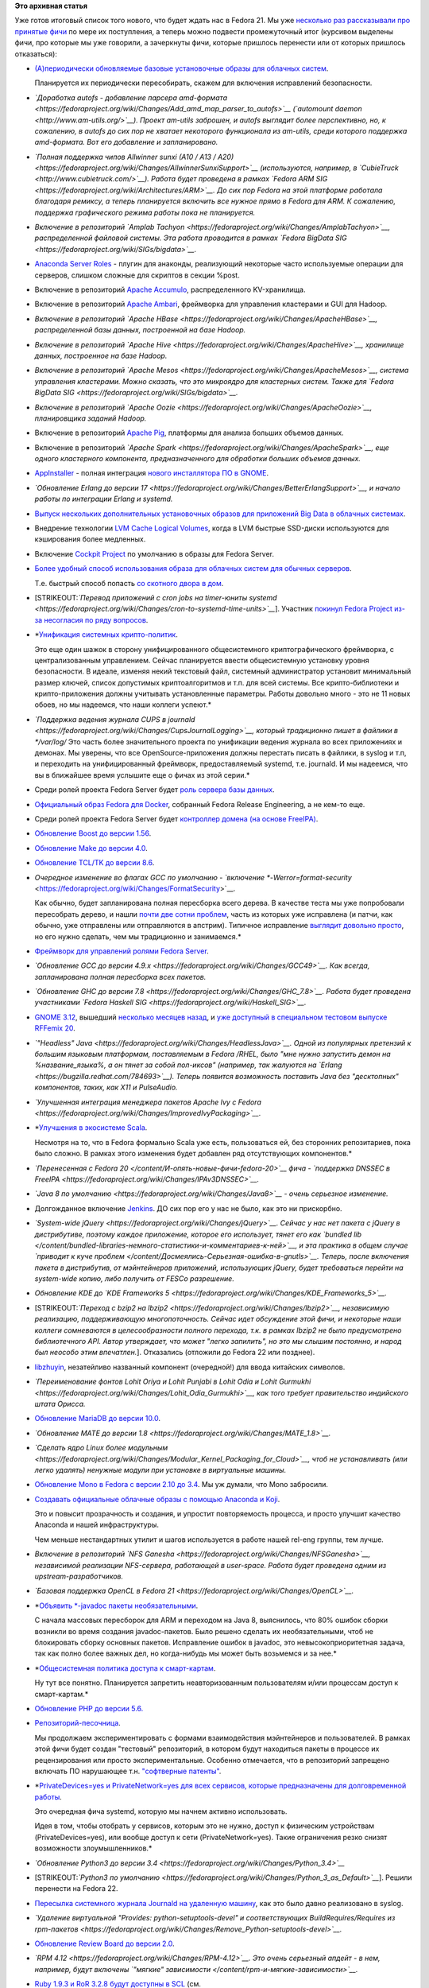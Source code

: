 .. title: Итоговая пачка фич Fedora 21
.. slug: Итоговая-пачка-фич-fedora-21
.. date: 2014-06-22 21:17:14
.. tags:
.. category:
.. link:
.. description:
.. type: text
.. author: Peter Lemenkov

**Это архивная статья**


| Уже готов итоговый список того нового, что будет ждать нас в Fedora
  21. Мы уже `несколько </content/Будущие-фичи-fedora-21>`__
  `раз </content/Еще-немного-будущих-фич-fedora-21>`__
  `рассказывали </content/Новые-фичи-fedora-на-подходе>`__
  `про </content/Новые-фичи-fedora-21>`__
  `принятые </content/Новые-фичи-fedora-21-0>`__
  `фичи </content/Новые-фичи-fedora-21-1>`__ по мере их поступления, а
  теперь можно подвести промежуточный итог (курсивом выделены фичи, про
  которые мы уже говорили, а зачеркнуты фичи, которые пришлось перенести
  или от которых пришлось отказаться):

-  `(А)периодически обновляемые базовые установочные образы для облачных
   систем <https://fedoraproject.org/wiki/Changes/(A)Periodic_Updates_to_Cloud_Images>`__.

   Планируется их периодически пересобирать, скажем для включения
   исправлений безопасности.

-  *`Доработка autofs - добавление парсера
   amd-формата <https://fedoraproject.org/wiki/Changes/Add_amd_map_parser_to_autofs>`__
   (`automount daemon <http://www.am-utils.org/>`__). Проект am-utils
   заброшен, и autofs выглядит более перспективно, но, к сожалению, в
   autofs до сих пор не хватает некоторого функционала из am-utils,
   среди которого поддержка amd-формата. Вот его добавление и
   запланировано.*
-  *`Полная поддержка чипов Allwinner sunxi (A10 / A13 /
   A20) <https://fedoraproject.org/wiki/Changes/AllwinnerSunxiSupport>`__
   (используются, например, в
   `CubieTruck <http://www.cubietruck.com/>`__). Работа будет проведена
   в рамках `Fedora ARM
   SIG <https://fedoraproject.org/wiki/Architectures/ARM>`__. До сих пор
   Fedora на этой платформе работала благодаря ремиксу, а теперь
   планируется включить все нужное прямо в Fedora для ARM. К сожалению,
   поддержка графического режима работы пока не планируется.*
-  *Включение в репозиторий `Amplab
   Tachyon <https://fedoraproject.org/wiki/Changes/AmplabTachyon>`__,
   распределенной файловой системы. Эта работа проводится в рамках
   `Fedora BigData
   SIG <https://fedoraproject.org/wiki/SIGs/bigdata>`__.*
-  `Anaconda Server
   Roles <https://fedoraproject.org/wiki/Changes/AnacondaServerRoleSupport>`__
   - плугин для анаконды, реализующий некоторые часто используемые
   операции для серверов, слишком сложные для скриптов в секции %post.

-  Включение в репозиторий `Apache
   Accumulo <https://fedoraproject.org/wiki/Changes/ApacheAccumulo>`__,
   распределенного KV-хранилища.

-  Включение в репозиторий `Apache
   Ambari <https://fedoraproject.org/wiki/Changes/ApacheAmbari>`__,
   фреймворка для управления кластерами и GUI для Hadoop.

-  *Включение в репозиторий `Apache
   HBase <https://fedoraproject.org/wiki/Changes/ApacheHBase>`__,
   распределенной базы данных, построенной на базе Hadoop.*
-  *Включение в репозиторий `Apache
   Hive <https://fedoraproject.org/wiki/Changes/ApacheHive>`__,
   хранилище данных, построенное на базе Hadoop.*
-  *Включение в репозиторий `Apache
   Mesos <https://fedoraproject.org/wiki/Changes/ApacheMesos>`__,
   система управления кластерами. Можно сказать, что это микроядро для
   кластерных систем. Также для `Fedora BigData
   SIG <https://fedoraproject.org/wiki/SIGs/bigdata>`__.*
-  *Включение в репозиторий `Apache
   Oozie <https://fedoraproject.org/wiki/Changes/ApacheOozie>`__,
   планировщика заданий Hadoop.*
-  Включение в репозиторий `Apache
   Pig <https://fedoraproject.org/wiki/Changes/ApachePig>`__, платформы
   для анализа больших объемов данных.

-  Включение в репозиторий *`Apache
   Spark <https://fedoraproject.org/wiki/Changes/ApacheSpark>`__, еще
   одного кластерного компонента, предназначенного для обработки больших
   объемов данных.*
-  `AppInstaller <https://fedoraproject.org/wiki/Changes/AppInstallerContinued>`__
   - полная интеграция `нового инсталлятора ПО в
   GNOME </content/Дополнения-к-приложениям-в-gnome-software>`__.

-  *`Обновление Erlang до версии
   17 <https://fedoraproject.org/wiki/Changes/BetterErlangSupport>`__, и
   начало работы по интеграции Erlang и systemd.*
-  `Выпуск нескольких дополнительных установочных образов для приложений
   Big Data в облачных
   системах <https://fedoraproject.org/wiki/Changes/Big_Data_Cloud_Image>`__.

-  Внедрение технологии `LVM Cache Logical
   Volumes <https://fedoraproject.org/wiki/Changes/Cache_Logical_Volumes>`__,
   когда в LVM быстрые SSD-диски используются для кэширования более
   медленных.

-  Включение `Cockpit
   Project <https://fedoraproject.org/wiki/Changes/CockpitManagementConsole>`__
   по умолчанию в образы для Fedora Server.

-  `Более удобный способ использования образа для облачных систем для
   обычных
   серверов <https://fedoraproject.org/wiki/Changes/Convert_Fedora_Cloud_Image_to_Fedora_Server>`__.

   Т.е. быстрый способ попасть `со скотного двора в
   дом <https://www.theregister.co.uk/2013/03/18/servers_pets_or_cattle_cern/>`__.

-  [STRIKEOUT:*`Перевод приложений с cron jobs на timer-юниты
   systemd <https://fedoraproject.org/wiki/Changes/cron-to-systemd-time-units>`__*].
   Участник `покинул Fedora Project из-за несогласия по ряду
   вопросов <https://lists.fedoraproject.org/pipermail/test/2014-May/121356.html>`__.

-  *`Унификация системных
   крипто-политик <https://fedoraproject.org/wiki/Changes/CryptoPolicy>`__.

   Это еще один шажок в сторону унифицированного общесистемного
   криптографического фреймворка, с централизованным управлением. Сейчас
   планируется ввести общесистемную установку уровня безопасности. В
   идеале, изменяя некий текстовый файл, системный администратор
   установит минимальный размер ключей, список допустимых
   криптоалгоритмов и т.п. для всей системы. Все крипто-библиотеки и
   крипто-приложения должны учитывать установленные параметры. Работы
   довольно много - это не 11 новых обоев, но мы надеемся, что наши
   коллеги успеют.*
-  *`Поддержка ведения журнала CUPS в
   journald <https://fedoraproject.org/wiki/Changes/CupsJournalLogging>`__,
   который традиционно пишет в файлики в */var/log/* Это часть более
   значительного проекта по унификации ведения журнала во всех
   приложениях и демонах. Мы уверены, что все OpenSource-приложения
   должны перестать писать в файлики, в syslog и т.п, и переходить на
   унифицированный фреймворк, предоставляемый systemd, т.е. journald. И
   мы надеемся, что вы в ближайшее время услышите еще о фичах из этой
   серии.*
-  Среди ролей проекта Fedora Server будет `роль сервера базы
   данных <https://fedoraproject.org/wiki/Changes/DatabaseServerRole>`__.

-  `Официальный образ Fedora для
   Docker <https://fedoraproject.org/wiki/Changes/Docker_Container_Image>`__,
   собранный Fedora Release Engineering, а не кем-то еще.

-  Среди ролей проекта Fedora Server будет `контроллер домена (на основе
   FreeIPA) <https://fedoraproject.org/wiki/Changes/DomainControllerServerRole>`__.

-  `Обновление Boost до версии
   1.56 <https://fedoraproject.org/wiki/Changes/F21Boost156>`__.

-  `Обновление Make до версии
   4.0 <https://fedoraproject.org/wiki/Changes/F21Make40>`__.

-  `Обновление TCL/TK до версии
   8.6 <https://fedoraproject.org/wiki/Changes/f21tcl86>`__.

-  *Очередное изменение во флагах GCC по умолчанию - `включение
   *-Werror=format-security* <https://fedoraproject.org/wiki/Changes/FormatSecurity>`__.

   Как обычно, будет запланирована полная пересборка всего дерева. В
   качестве теста мы уже попробовали пересобрать дерево, и нашли `почти
   две сотни
   проблем <https://bugzilla.redhat.com/showdependencytree.cgi?id=1038083&hide_resolved=0>`__,
   часть из которых уже исправлена (и патчи, как обычно, уже отправлены
   или отправляются в апстрим). Типичное исправление `выглядит довольно
   просто <https://src.fedoraproject.org/cgit/rtpproxy.git/tree/rtpproxy-0008-Fix-FTBFS-if-Werror-format-security-flag-is-used.patch>`__,
   но его нужно сделать, чем мы традиционно и занимаемся.*
-  `Фреймворк для управлений ролями Fedora
   Server <https://fedoraproject.org/wiki/Changes/FrameworkForServerRoleDeployment>`__.

-  *`Обновление GCC до версии
   4.9.x <https://fedoraproject.org/wiki/Changes/GCC49>`__. Как всегда,
   запланирована полная пересборка всех пакетов.*
-  *`Обновление GHC до версии
   7.8 <https://fedoraproject.org/wiki/Changes/GHC_7.8>`__. Работа будет
   проведена участниками `Fedora Haskell
   SIG <https://fedoraproject.org/wiki/Haskell_SIG>`__.*
-  `GNOME 3.12 <https://fedoraproject.org/wiki/Changes/GNOME3.12>`__,
   вышедший `несколько месяцев назад </content/Короткие-новости-23>`__,
   и `уже доступный в специальном тестовом выпуске RFFemix
   20 </content/rfremix-20-gnome-312-edition>`__.

-  *`"Headless"
   Java <https://fedoraproject.org/wiki/Changes/HeadlessJava>`__. Одной
   из популярных претензий к большим языковым платформам, поставляемым в
   Fedora /RHEL, было "мне нужно запустить демон на %название\_языка%, а
   он тянет за собой пол-иксов" (например, так жалуются на
   `Erlang <https://bugzilla.redhat.com/784693>`__). Теперь появится
   возможность поставить Java без "десктопных" компонентов, таких, как
   X11 и PulseAudio.*
-  *`Улучшенная интеграция менеджера пакетов Apache Ivy с
   Fedora <https://fedoraproject.org/wiki/Changes/ImprovedIvyPackaging>`__.*
-  *`Улучшения в экосистеме
   Scala <https://fedoraproject.org/wiki/Changes/ImprovedScalaEcosystem>`__.

   Несмотря на то, что в Fedora формально Scala уже есть, пользоваться
   ей, без сторонних репозитариев, пока было сложно. В рамках этого
   изменения будет добавлен ряд отсутствующих компонентов.*
-  *`Перенесенная с Fedora 20 </content/И-опять-новые-фичи-fedora-20>`__
   фича - `поддержка DNSSEC в
   FreeIPA <https://fedoraproject.org/wiki/Changes/IPAv3DNSSEC>`__.*
-  *`Java 8 по
   умолчанию <https://fedoraproject.org/wiki/Changes/Java8>`__ - очень
   серьезное изменение.*
-  Долгожданное включение
   `Jenkins <https://fedoraproject.org/wiki/Changes/Jenkins>`__. ДО сих
   пор его у нас не было, как это ни прискорбно.

-  *`System-wide
   jQuery <https://fedoraproject.org/wiki/Changes/jQuery>`__. Сейчас у
   нас нет пакета с jQuery в дистрибутиве, поэтому каждое приложение,
   которое его использует, тянет его как `bundled
   lib </content/bundled-libraries-немного-статистики-и-комментариев-к-ней>`__,
   и эта практика в общем случае `приводит к куче
   проблем </content/Досмеялись-Серьезная-ошибка-в-gnutls>`__. Теперь,
   после включения пакета в дистрибутив, от мэйнтейнеров приложений,
   использующих jQuery, будет требоваться перейти на system-wide копию,
   либо получить от FESCo разрешение.*
-  *Обновление KDE до `KDE Frameworks
   5 <https://fedoraproject.org/wiki/Changes/KDE_Frameworks_5>`__.*
-  [STRIKEOUT:*`Переход с bzip2 на
   lbzip2 <https://fedoraproject.org/wiki/Changes/lbzip2>`__,
   независимую реализацию, поддерживающую многопоточность. Сейчас идет
   обсуждение этой фичи, и некоторые наши коллеги сомневаются в
   целесообразности полного перехода, т.к. в рамках lbzip2 не было
   предусмотрено библиотечного API. Автор утверждает, что может "легко
   запилить", но это мы слышим постоянно, и народ был неособо этим
   впечатлен.*]. Отказались (отложили до Fedora 22 или позднее).

-  `libzhuyin <https://fedoraproject.org/wiki/Changes/libzhuyin>`__,
   незатейливо названный компонент (очередной!) для ввода китайских
   символов.

-  *`Переименование фонтов Lohit Oriya и Lohit Punjabi в Lohit Odia и
   Lohit
   Gurmukhi <https://fedoraproject.org/wiki/Changes/Lohit_Odia_Gurmukhi>`__,
   как того требует правительство индийского штата Орисса.*
-  `Обновление MariaDB до версии
   10.0 <https://fedoraproject.org/wiki/Changes/MariaDB10>`__.

-  *`Обновление MATE до версии
   1.8 <https://fedoraproject.org/wiki/Changes/MATE_1.8>`__.*
-  *`Сделать ядро Linux более
   модульным <https://fedoraproject.org/wiki/Changes/Modular_Kernel_Packaging_for_Cloud>`__,
   чтоб не устанавливать (или легко удалять) ненужные модули при
   установке в виртуальные машины.*
-  `Обновление Mono в Fedora с версии 2.10 до
   3.4 <https://fedoraproject.org/wiki/Changes/Mono_3.4>`__. Мы уж
   думали, что Mono забросили.

-  `Создавать официальные облачные образы с помощью Anaconda и
   Koji <https://fedoraproject.org/wiki/Changes/Move_to_ImageFactory_For_Cloud_Image_Creation>`__.

   Это и повысит прозрачность и создания, и упростит повторяемость
   процесса, и просто улучшит качество Anaconda и нашей инфраструктуры.

   Чем меньше нестандартных утилит и шагов используется в работе нашей
   rel-eng группы, тем лучше.

-  *Включение в репозиторий `NFS
   Ganesha <https://fedoraproject.org/wiki/Changes/NFSGanesha>`__,
   независимой реализации NFS-сервера, работающей в user-space. Работа
   будет проведена одним из upstream-разработчиков.*
-  *`Базовая поддержка OpenCL в Fedora
   21 <https://fedoraproject.org/wiki/Changes/OpenCL>`__.*
-  *`Объявить \*-javadoc пакеты
   необязательными <https://fedoraproject.org/wiki/Changes/OptionalJavadocs>`__.

   С начала массовых пересборок для ARM и переходом на Java 8,
   выяснилось, что 80% ошибок сборки возникли во время создания
   javadoc-пакетов. Было решено сделать их необязательными, чтоб не
   блокировать сборку основных пакетов. Исправление ошибок в javadoc,
   это невысокоприоритетная задача, так как полно более важных дел, но
   когда-нибудь мы может быть возьмемся и за нее.*
-  *`Общесистемная политика доступа к
   смарт-картам <https://fedoraproject.org/wiki/Changes/PcscAccessControl>`__.

   Ну тут все понятно. Планируется запретить неавторизованным
   пользователям и/или процессам доступ к смарт-картам.*
-  `Обновление PHP до версии
   5.6. <https://fedoraproject.org/wiki/Changes/Php56>`__
-  `Репозиторий-песочница <https://fedoraproject.org/wiki/Changes/Playground_repository>`__.

   Мы продолжаем экспериментировать с формами взаимодействия
   мэйнтейнеров и пользователей. В рамках этой фичи будет создан
   "тестовый" репозиторий, в котором будут находиться пакеты в процессе
   их рецензирования или просто экспериментальные. Особенно отмечается,
   что в репозиторий запрещено включать ПО нарушающее т.н. `"софтверные
   патенты" <http://peter.fedorapeople.org/presentations/Pirate_Party_Russia_2012_full.pdf>`__.

-  *`PrivateDevices=yes и PrivateNetwork=yes для всех сервисов, которые
   предназначены для долговременной
   работы <https://fedoraproject.org/wiki/Changes/PrivateDevicesAndPrivateNetwork>`__.

   Это очередная фича systemd, которую мы начнем активно использовать.

   Идея в том, чтобы отобрать у сервисов, которым это не нужно, доступ к
   физическим устройствам (PrivateDevices=yes), или вообще доступ к сети
   (PrivateNetwork=yes). Такие ограничения резко снизят возможности
   злоумышленников.*
-  *`Обновление Python3 до версии
   3.4 <https://fedoraproject.org/wiki/Changes/Python_3.4>`__*
-  [STRIKEOUT:*`Python3 по
   умолчанию <https://fedoraproject.org/wiki/Changes/Python_3_as_Default>`__*].
   Решили перенести на Fedora 22.

-  `Пересылка системного журнала Journald на удаленную
   машину <https://fedoraproject.org/wiki/Changes/Remote_Journal_Logging>`__,
   как это было давно реализовано в syslog.

-  *`Удаление виртуальной "Provides: python-setuptools-devel" и
   соответствующих BuildRequires/Requires из
   rpm-пакетов <https://fedoraproject.org/wiki/Changes/Remove_Python-setuptools-devel>`__.*
-  `Обновление Review Board до версии
   2.0 <https://fedoraproject.org/wiki/Changes/ReviewBoard2>`__.

-  *`RPM 4.12 <https://fedoraproject.org/wiki/Changes/RPM-4.12>`__. Это
   очень серьезный апдейт - в нем, например, будут включены `"мягкие"
   зависимости </content/rpm-и-мягкие-зависимости>`__.*
-  `Ruby 1.9.3 и RoR 3.2.8 будут доступны в
   SCL <https://fedoraproject.org/wiki/Changes/Ruby193_in_SCL>`__ (см.

   ниже).

-  *`Обновление Ruby до версии
   2.1 <https://fedoraproject.org/wiki/Changes/Ruby_2.1>`__.*
-  *`Обновление Ruby on Rails до версии
   4.1 <https://fedoraproject.org/wiki/Changes/Ruby_on_Rails_4.1>`__*
-  Включение `Software
   Collections <https://fedoraproject.org/wiki/Changes/SCL>`__
-  `Перенесенная с Fedora 20 </content/Короткие-новости-18>`__ фича -
   `Переход KDE с KDM на
   SDDM <https://fedoraproject.org/wiki/Changes/SDDMinsteadOfKDM>`__.

-  Включение `Serf
   0.4.5 <https://fedoraproject.org/wiki/Changes/Serf_0.4.5>`__,
   написанного на Golang `децентрализованного оркестратора
   сервисов <http://www.serfdom.io/intro/vs-zookeeper.html>`__.

-  Включение `Shogun Machine Learning
   Toolbox <https://fedoraproject.org/wiki/Changes/shogun>`__.

-  `Облачные образы системы будут уменьшенного
   размера <https://fedoraproject.org/wiki/Changes/Smaller_Cloud_Image_Footprint>`__.

-  `В SSSD будет доступен GPO-Based Access
   Control <https://fedoraproject.org/wiki/Changes/SssdGpoBasedAccessControl>`__.

-  *`Поддержка конфигурационных файлов syslinux в
   U-boot <https://fedoraproject.org/wiki/Changes/u-boot_syslinux>`__.

   Традиционно, в ARM-системах, то, как надо загружать систему,
   `"хардкодилось" прямо в
   U-boot </content/Текущие-недостатки-архитектуры-arm>`__, что, само
   собой, неудобно для дистрибутивов общего пользования. Поэтому было
   принято решение вынести платформо-специфичные настройки в отдельный
   файл конфигурации, который будет создаваться Anaconda или самим
   пользователем, и который будет использоваться U-boot во время
   загрузки. Возможно в будущем перейдут на `спецификации для
   загрузчиков от
   FreeDesktop.org <http://www.freedesktop.org/wiki/Specifications/BootLoaderSpec/>`__,
   но пока будет вот так.*
-  `Использование RPM-макроса %license в пакетах, из которых собираются
   облачные
   образы <https://fedoraproject.org/wiki/Changes/Use_license_macro_in_RPMs_for_packages_in_Cloud_Image>`__.

   Это позволит удалять документацию на этапе сборки, но оставлять
   лицензионную информацию. Мы очень тщательно подходим к вопросам
   лицензирования. Однако стоит предупредить, что `старые версии RPM
   трактуют неизвестные им мкросы как
   ошибки </content/rpm-и-мягкие-зависимости>`__ (таковы были
   архитектурные решения того времени), так что не получится
   использовать один и тот-же SPEC-файл на Fedora и старых версиях RHEL,
   например.

-  `Запуск 64-битных ARM-машин на
   x86\_64-хостах <https://fedoraproject.org/wiki/Changes/Virt_64bit_ARM_on_x86>`__.

   Эти ARM-системы `собираются выпускать в
   РФ <http://www.kommersant.ru/doc/2493881>`__, так что интерес уже
   есть - нужно удовлетворять! К тому же практика такова, что ARM на
   эмуляции в x86\_64-хосте `работает быстрее, чем на нативном
   железе </content/Короткие-новости-про-основные-компоненты-системы-base-os>`__.

-  `Полная поддержка Wayland в
   GNOME <https://fedoraproject.org/wiki/Changes/Wayland>`__.

-  `Поддержка аутентификации Web-приложений на системном
   уровне <https://fedoraproject.org/wiki/Changes/Web_App_Authentication>`__,
   например с помощью плугинов Apache для SSSD.

-  Выделение специальной директории для `Web
   Assets <https://fedoraproject.org/wiki/Changes/Web_Assets>`__
   (CSS-файлы, JS-скрипты и т.п.). Также теперь мы будем стараться
   применять практику `"no bundled
   libs" </content/bundled-libraries-немного-статистики-и-комментариев-к-ней>`__
   ко всем JS-скриптам в системе.

-  *Долгожданный `X.org без прав
   суперпользователя <https://fedoraproject.org/wiki/Changes/XorgWithoutRootRights>`__.

   Эта фича стала возможно благодаря работе нашего коллеги, инженера Red
   Hat, `Hans de Goede <https://github.com/jwrdegoede>`__, о чем `вы уже
   могли слышать </content/xorg-без-привилегий-суперпользователя>`__.*
   Недавно Ханс похвалился, что `все уже
   готово <https://hansdegoede.livejournal.com/14446.html?nojs=1>`__.


| 

| |image0|
| **В этот раз релиз будет просто ошеломляющим!**

.. |image0| image:: https://lh3.googleusercontent.com/-UW6WlRj1dwI/U4xMKMBO3jI/AAAAAAAAInw/Vwjq_xPiqbs/Boypu1ICcAAISEF.jpg%253Alarge.jpg

